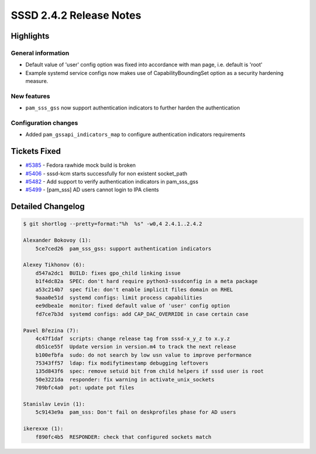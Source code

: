 SSSD 2.4.2 Release Notes
========================

Highlights
----------

General information
~~~~~~~~~~~~~~~~~~~

-  Default value of 'user' config option was fixed into accordance with man page, i.e. default is 'root'
-  Example systemd service configs now makes use of CapabilityBoundingSet option as a security hardening measure.

New features
~~~~~~~~~~~~

-  ``pam_sss_gss`` now support authentication indicators to further harden the authentication

Configuration changes
~~~~~~~~~~~~~~~~~~~~~

-  Added ``pam_gssapi_indicators_map`` to configure authentication indicators requirements

Tickets Fixed
-------------

-  `#5385 <https://github.com/SSSD/sssd/issues/5385>`_ - Fedora rawhide mock build is broken
-  `#5406 <https://github.com/SSSD/sssd/issues/5406>`_ - sssd-kcm starts successfully for non existent socket_path
-  `#5482 <https://github.com/SSSD/sssd/issues/5482>`_ - Add support to verify authentication indicators in pam_sss_gss
-  `#5499 <https://github.com/SSSD/sssd/issues/5499>`_ - [pam_sss] AD users cannot login to IPA clients

Detailed Changelog
------------------

.. code-block:: release-notes-shortlog

    $ git shortlog --pretty=format:"%h  %s" -w0,4 2.4.1..2.4.2

    Alexander Bokovoy (1):
        5ce7ced26  pam_sss_gss: support authentication indicators

    Alexey Tikhonov (6):
        d547a2dc1  BUILD: fixes gpo_child linking issue
        b1f4dc82a  SPEC: don't hard require python3-sssdconfig in a meta package
        a53c214b7  spec file: don't enable implicit files domain on RHEL
        9aaa0e51d  systemd configs: limit process capabilities
        ee9dbea1e  monitor: fixed default value of 'user' config option
        fd7ce7b3d  systemd configs: add CAP_DAC_OVERRIDE in case certain case

    Pavel Březina (7):
        4c47f1daf  scripts: change release tag from sssd-x_y_z to x.y.z
        db51ce55f  Update version in version.m4 to track the next release
        b100efbfa  sudo: do not search by low usn value to improve performance
        75343ff57  ldap: fix modifytimestamp debugging leftovers
        135d843f6  spec: remove setuid bit from child helpers if sssd user is root
        50e3221da  responder: fix warning in activate_unix_sockets
        709bfc4a0  pot: update pot files

    Stanislav Levin (1):
        5c9143e9a  pam_sss: Don't fail on deskprofiles phase for AD users

    ikerexxe (1):
        f890fc4b5  RESPONDER: check that configured sockets match
